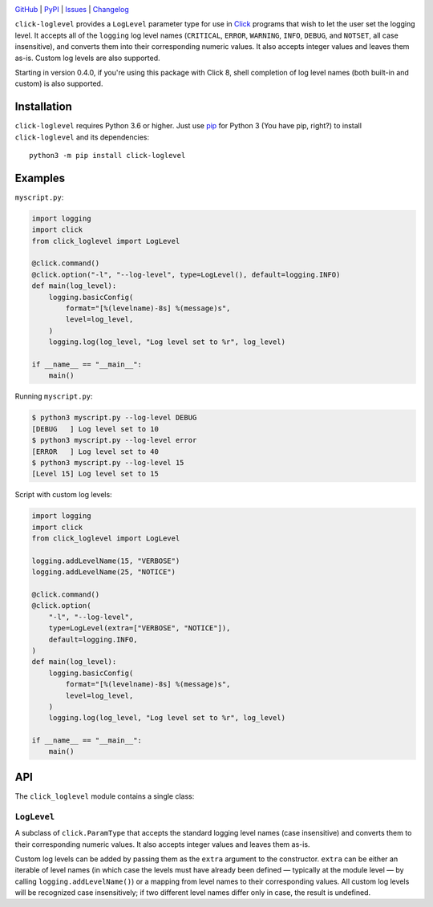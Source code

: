 .. image:: http://www.repostatus.org/badges/latest/active.svg
    :target: http://www.repostatus.org/#active
    :alt: Project Status: Active — The project has reached a stable, usable
          state and is being actively developed.

.. image:: https://github.com/jwodder/click-loglevel/workflows/Test/badge.svg?branch=master
    :target: https://github.com/jwodder/click-loglevel/actions?workflow=Test
    :alt: CI Status

.. image:: https://codecov.io/gh/jwodder/click-loglevel/branch/master/graph/badge.svg
    :target: https://codecov.io/gh/jwodder/click-loglevel

.. image:: https://img.shields.io/pypi/pyversions/click-loglevel.svg
    :target: https://pypi.org/project/click-loglevel/

.. image:: https://img.shields.io/conda/vn/conda-forge/click-loglevel.svg
    :target: https://anaconda.org/conda-forge/click-loglevel
    :alt: Conda Version

.. image:: https://img.shields.io/github/license/jwodder/click-loglevel.svg
    :target: https://opensource.org/licenses/MIT
    :alt: MIT License

`GitHub <https://github.com/jwodder/click-loglevel>`_
| `PyPI <https://pypi.org/project/click-loglevel/>`_
| `Issues <https://github.com/jwodder/click-loglevel/issues>`_
| `Changelog <https://github.com/jwodder/click-loglevel/blob/master/CHANGELOG.md>`_

``click-loglevel`` provides a ``LogLevel`` parameter type for use in Click_
programs that wish to let the user set the logging level.  It accepts all of
the ``logging`` log level names (``CRITICAL``, ``ERROR``, ``WARNING``,
``INFO``, ``DEBUG``, and ``NOTSET``, all case insensitive), and converts them
into their corresponding numeric values.  It also accepts integer values and
leaves them as-is.  Custom log levels are also supported.

Starting in version 0.4.0, if you're using this package with Click 8, shell
completion of log level names (both built-in and custom) is also supported.

.. _Click: https://palletsprojects.com/p/click/


Installation
============
``click-loglevel`` requires Python 3.6 or higher.  Just use `pip
<https://pip.pypa.io>`_ for Python 3 (You have pip, right?) to install
``click-loglevel`` and its dependencies::

    python3 -m pip install click-loglevel


Examples
========

``myscript.py``:

.. code:: python

    import logging
    import click
    from click_loglevel import LogLevel

    @click.command()
    @click.option("-l", "--log-level", type=LogLevel(), default=logging.INFO)
    def main(log_level):
        logging.basicConfig(
            format="[%(levelname)-8s] %(message)s",
            level=log_level,
        )
        logging.log(log_level, "Log level set to %r", log_level)

    if __name__ == "__main__":
        main()

Running ``myscript.py``:

.. code:: console

    $ python3 myscript.py --log-level DEBUG
    [DEBUG   ] Log level set to 10
    $ python3 myscript.py --log-level error
    [ERROR   ] Log level set to 40
    $ python3 myscript.py --log-level 15
    [Level 15] Log level set to 15

Script with custom log levels:

.. code:: python

    import logging
    import click
    from click_loglevel import LogLevel

    logging.addLevelName(15, "VERBOSE")
    logging.addLevelName(25, "NOTICE")

    @click.command()
    @click.option(
        "-l", "--log-level",
        type=LogLevel(extra=["VERBOSE", "NOTICE"]),
        default=logging.INFO,
    )
    def main(log_level):
        logging.basicConfig(
            format="[%(levelname)-8s] %(message)s",
            level=log_level,
        )
        logging.log(log_level, "Log level set to %r", log_level)

    if __name__ == "__main__":
        main()


API
===

The ``click_loglevel`` module contains a single class:

``LogLevel``
------------

A subclass of ``click.ParamType`` that accepts the standard logging level names
(case insensitive) and converts them to their corresponding numeric values.  It
also accepts integer values and leaves them as-is.

Custom log levels can be added by passing them as the ``extra`` argument to the
constructor.  ``extra`` can be either an iterable of level names (in which case
the levels must have already been defined — typically at the module level — by
calling ``logging.addLevelName()``) or a mapping from level names to their
corresponding values.  All custom log levels will be recognized case
insensitively; if two different level names differ only in case, the result is
undefined.
